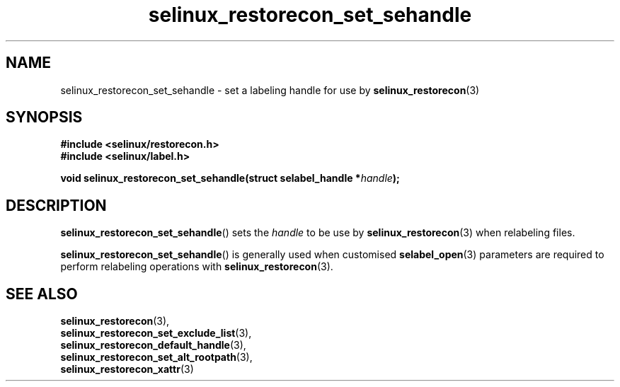 .TH "selinux_restorecon_set_sehandle" "3" "20 Oct 2015" "Security Enhanced Linux" "SELinux API documentation"

.SH "NAME"
selinux_restorecon_set_sehandle \- set a labeling handle for use by
.BR selinux_restorecon (3)
.
.SH "SYNOPSIS"
.B #include <selinux/restorecon.h>
.br
.B #include <selinux/label.h>
.sp
.BI "void selinux_restorecon_set_sehandle(struct selabel_handle *" handle ");"
.in +\w'void selinux_restorecon_set_sehandle('u
.
.SH "DESCRIPTION"
.BR selinux_restorecon_set_sehandle ()
sets the
.I handle
to be use by
.BR selinux_restorecon (3)
when relabeling files.
.sp
.BR selinux_restorecon_set_sehandle ()
is generally used when customised
.BR selabel_open (3)
parameters are required to perform relabeling operations with
.BR selinux_restorecon (3).
.
.SH "SEE ALSO"
.BR selinux_restorecon (3),
.br
.BR selinux_restorecon_set_exclude_list (3),
.br
.BR selinux_restorecon_default_handle (3),
.br
.BR selinux_restorecon_set_alt_rootpath (3),
.br
.BR selinux_restorecon_xattr (3)
